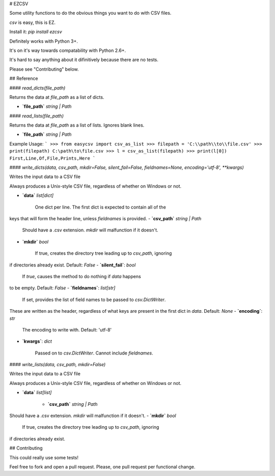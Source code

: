 # EZCSV

Some utility functions to do the obvious things you want to do with CSV files.

`csv` is easy, this is EZ.

Install it: `pip install ezcsv`

Definitely works with Python 3+.

It's on it's way towards compatability with Python 2.6+. 

It's hard to say anything about it difinitively because there are no tests.

Please see "Contributing" below.


## Reference

#### `read_dicts(file_path)`

Returns the data at `file_path` as a list of dicts.

- **`file_path`** `string | Path`

#### `read_lists(file_path)`

Returns the data at `file_path` as a list of lists. Ignores blank lines.

- **`file_path`** `string | Path`

Example Usage:
```
>>> from easycsv import csv_as_list
>>> filepath = 'C:\\path\\to\\file.csv'
>>> print(filepath)
C:\path\to\file.csv
>>> l = csv_as_list(filepath)
>>> print(l[0])
First,Line,Of,File,Prints,Here
```

#### `write_dicts(data, csv_path, mkdir=False, silent_fail=False, fieldnames=None, encoding='utf-8', **kwargs)`

Writes the input data to a CSV file

Always produces a Unix-style CSV file, regardless of whether on
Windows or not.

- **`data`** `list[dict]`

   One dict per line. The first dict is expected to contain all of the
keys that will form the header line, unless `fieldnames` is provided.
- **`csv_path`** `string | Path`

   Should have a .csv extension. `mkdir` will malfunction if it doesn't.
- **`mkdir`** `bool`

   If true, creates the directory tree leading up to `csv_path`, ignoring
if directories already exist. Default: `False`
- **`silent_fail`**: `bool`

    If `true`, causes the method to do nothing if `data` happens
to be empty. Default: `False`
- **`fieldnames`**: `list[str]`

    If set, provides the list of field names to be passed to `csv.DictWriter`.
These are written as the header, regardless of what keys are present in
the first dict in `data`. Default: `None`
- **`encoding`**: `str`

    The encoding to write with. Default: 'utf-8'  

- **`kwargs`**: `dict`

    Passed on to `csv.DictWriter`. Cannot include `fieldnames`.

#### `write_lists(data, csv_path, mkdir=False)`

Writes the input data to a CSV file

Always produces a Unix-style CSV file, regardless of whether on
Windows or not.

- **`data`** `list[list]`

   - **`csv_path`** `string | Path`

Should have a .csv extension. `mkdir` will malfunction if it doesn't.
- **`mkdir`** `bool`

   If true, creates the directory tree leading up to `csv_path`, ignoring
if directories already exist.


## Contributing

This could really use some tests!

Feel free to fork and open a pull request. Please, one pull request per
functional change.



